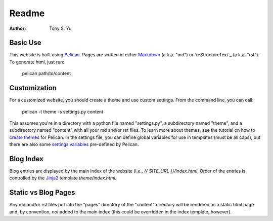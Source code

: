 ******
Readme
******

:author: Tony S. Yu

Basic Use
=========

This website is built using `Pelican`_.  Pages are written in either
`Markdown`_ (a.k.a. "md") or `reStructureText`_ (a.k.a. "rst"). To generate
html, just run:

    pelican path/to/content


Customization
=============

For a customized website, you should create a theme and use custom settings.
From the command line, you can call:

	pelican -t theme -s settings.py content

This assumes you're in a directory with a python file named "settings.py",
a subdirectory named "theme", and a subdirectory named "content" with all your
md and/or rst files. To learn more about themes, see the tutorial on how to
`create themes`_ for Pelican. In the settings file, you can define global
variables for use in templates (must be all caps), but there are also some
`settings variables`_ pre-defined by Pelican.


Blog Index
==========

Blog entries are displayed by the main index of the website (i.e., `{{ SITE_URL
}}/index.html`. Order of the entries is controlled by the `Jinja2`_ template `theme/index.html`.


Static vs Blog Pages
====================

Any md and/or rst files put into the "pages" directory of the "content"
directory will be rendered as a static html page and, by convention, *not*
added to the main index (this could be overridden in the index template,
however).


.. _Pelican: http://readthedocs.org/docs/pelican/en/
.. _Markdown: http://daringfireball.net/projects/markdown/
.. _reStructuredText: http://docutils.sourceforge.net/rst.html
.. _create themes: http://readthedocs.org/docs/pelican/en/2.7.2/themes.html
.. _settings variables: http://readthedocs.org/docs/pelican/en/latest/settings.html
.. _Jinja2: http://jinja.pocoo.org/docs/
